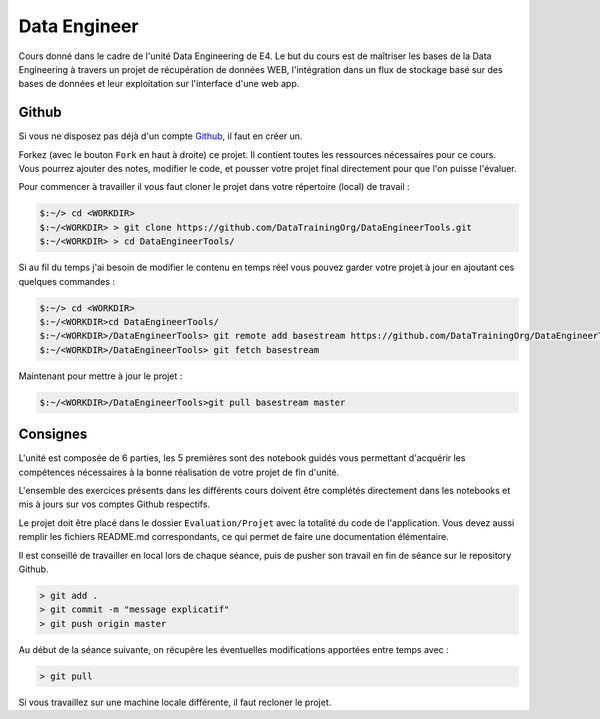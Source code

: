=============
Data Engineer
=============

Cours donné dans le cadre de l'unité Data Engineering de E4. Le but du cours est de maîtriser les bases de la Data
Engineering à travers un projet de récupération de données WEB, l'intégration dans un flux de stockage basé sur des
bases de données et leur exploitation sur l'interface d'une web app.

Github
------

Si vous ne disposez pas déjà d'un compte `Github <https://github.com>`_, il faut en créer un.

Forkez (avec le bouton ``Fork`` en haut à droite) ce projet. Il contient toutes les ressources nécessaires pour ce
cours. Vous pourrez ajouter des notes, modifier le code, et pousser votre projet final directement pour que l'on puisse
l'évaluer.

Pour commencer à travailler il vous faut cloner le projet dans votre répertoire (local) de travail : 

.. code-block:: bash

  $:~/> cd <WORKDIR>
  $:~/<WORKDIR> > git clone https://github.com/DataTrainingOrg/DataEngineerTools.git
  $:~/<WORKDIR> > cd DataEngineerTools/
  
Si au fil du temps j'ai besoin de modifier le contenu en temps réel vous pouvez garder votre projet à jour en ajoutant
ces quelques commandes :

.. code-block:: bash

  $:~/> cd <WORKDIR>
  $:~/<WORKDIR>cd DataEngineerTools/
  $:~/<WORKDIR>/DataEngineerTools> git remote add basestream https://github.com/DataTrainingOrg/DataEngineerTools
  $:~/<WORKDIR>/DataEngineerTools> git fetch basestream

Maintenant pour mettre à jour le projet :

.. code-block:: bash

  $:~/<WORKDIR>/DataEngineerTools>git pull basestream master

Consignes
---------
L'unité est composée de 6 parties, les 5 premières sont des notebook guidés vous permettant d'acquérir les compétences
nécessaires à la bonne réalisation de votre projet de fin d'unité.

L'ensemble des exercices présents dans les différents cours doivent être complétés directement dans les notebooks et mis à jours sur vos comptes Github respectifs. 

Le projet doit être placé dans le dossier ``Evaluation/Projet`` avec la totalité du code de l'application. Vous devez aussi remplir les fichiers README.md correspondants, ce qui permet de faire une documentation élémentaire.

Il est conseillé de travailler en local lors de chaque séance, puis de pusher son travail en fin de séance sur le repository Github.

.. code-block:: bash
  
   > git add .
   > git commit -m "message explicatif"
   > git push origin master
   
Au début de la séance suivante, on récupère les éventuelles modifications apportées entre temps avec  :
 
.. code-block:: bash
  
   > git pull

Si vous travaillez sur une machine locale différente, il faut recloner le projet. 
